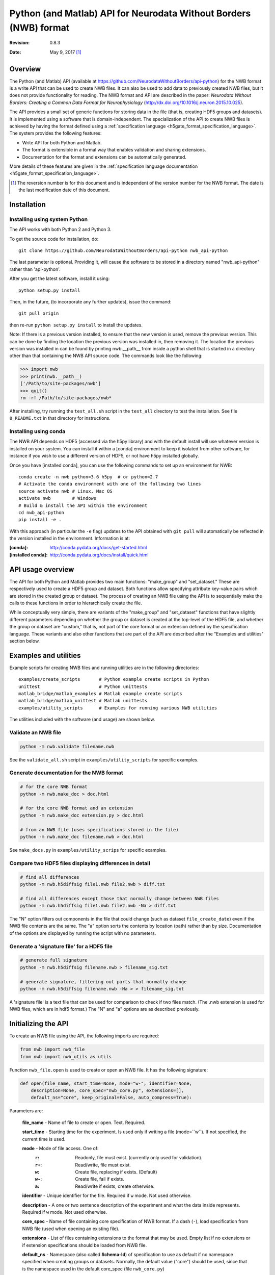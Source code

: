 .. _api-python:

Python (and Matlab) API for Neurodata Without Borders (NWB) format
==================================================================

:Revision: 0.8.3
:Date: May 9, 2017 [1]_


Overview
--------

The Python (and Matlab) API
(available at https://github.com/NeurodataWithoutBorders/api-python)
for the NWB format is a write API that can be used to
create NWB files.  It can also be used to add data to previously created NWB
files, but it does not provide functionality for reading.
The NWB format and API are described in the paper:
*Neurodata Without Borders: Creating a Common Data Format for Neurophysiology*
(http://dx.doi.org/10.1016/j.neuron.2015.10.025).

The API provides a small set of generic functions for storing data in the file
(that is, creating HDF5 groups and datasets).    It is
implemented using a software that is domain-independent.
The specialization of the API to
create NWB files is achieved by having the format defined
using a :ref:`specification language <h5gate_format_specification_language>`.
The system provides the following features:

* Write API for both Python and Matlab.

* The format is extensible in a formal way that enables validation and sharing
  extensions.
  
* Documentation for the format and extensions can be automatically generated.

More details of these features are given in the
:ref:`specification language documentation <h5gate_format_specification_language>`.


.. [1] The reversion number is for this document and is independent of
   the version number for the NWB format. The date is the last
   modification date of this document.
   
Installation
------------

Installing using system Python
^^^^^^^^^^^^^^^^^^^^^^^^^^^^^^

The API works with both Python 2 and Python 3.


To get the source code for installation, do::

    git clone https://github.com/NeurodataWithoutBorders/api-python nwb_api-python


The last parameter is optional.  Providing it, will cause the software to be stored in a
directory named "nwb_api-python" rather than 'api-python'.


After you get the latest software, install it using::

    python setup.py install
    

Then, in the future, (to incorporate any further updates), issue the command::

    git pull origin

then re-run ``python setup.py install`` to install the updates.

Note: If there is a previous version installed, to ensure that the new version is used,
remove the previous version.  This can be done by finding the location the previous
version was installed in, then removing it.  The location the previous version was
installed in can be found by printing nwb.__path__ from inside a python shell that is
started in a directory other than that containing the NWB API source code.  The commands
look like the following:

.. code-block:: python

    >>> import nwb
    >>> print(nwb.__path__)
    ['/Path/to/site-packages/nwb']
    >>> quit()
    rm -rf /Path/to/site-packages/nwb*
    

After installing, try running the ``test_all.sh`` script in the ``test_all`` directory to
test the installation.  See file ``0_README.txt`` in that directory for instructions.


Installing using conda
^^^^^^^^^^^^^^^^^^^^^^

The NWB API depends on HDF5 (accessed via the h5py library) and with the
default install will use whatever version is installed on your system.
You can install it within a [conda] environment to keep it isolated from
other software, for instance if you wish to use a different version of HDF5,
or not have h5py installed globally.

Once you have [installed conda], you can use the following commands to set
up an environment for NWB::

    conda create -n nwb python=3.6 h5py  # or python=2.7
    # Activate the conda environment with one of the following two lines
    source activate nwb # Linux, Mac OS
    activate nwb        # Windows
    # Build & install the API within the environment
    cd nwb_api-python
    pip install -e .


With this approach (in particular the ``-e`` flag) updates to the API obtained
with ``git pull`` will automatically be reflected in the version installed in
the environment.  Information is at:

:[conda]: http://conda.pydata.org/docs/get-started.html
:[installed conda]: http://conda.pydata.org/docs/install/quick.html



API usage overview
------------------

The API for both Python and Matlab provides two main
functions: "make_group" and "set_dataset."  These 
are respectively used to create a HDF5 group and dataset.  Both functions
allow specifying attribute key-value pairs which are stored in the created
group or dataset.  The process of creating an NWB file using the API is
to sequentially make the calls to these functions in order to hierarchically
create the file.

While conceptually very simple, there are variants of the "make_group"
and "set_dataset" functions that have slightly different parameters
depending on whether the group or dataset is created at the top-level
of the HDF5 file, and whether the group or dataset are "custom,"
that is, not part of the core format or an extension defined by the
specification language.  These variants and also other functions that are
part of the API are described after the "Examples and utilities" section below.


Examples and utilities
----------------------


Example scripts for creating NWB files and running utilities are in the
following directories::

    examples/create_scripts       # Python example create scripts in Python
    unittest                      # Python unittests
    matlab_bridge/matlab_examples # Matlab example create scripts
    matlab_bridge/matlab_unittest # Matlab unittests
    examples/utility_scripts      # Examples for running various NWB utilities
    
The utilities included with the software (and usage) are shown below.


Validate an NWB file
^^^^^^^^^^^^^^^^^^^^^^

.. code-block:: python

  python -m nwb.validate filename.nwb

See the ``validate_all.sh`` script in ``examples/utility_scripts`` for specific examples.


Generate documentation for the NWB format
^^^^^^^^^^^^^^^^^^^^^^^^^^^^^^^^^^^^^^^^^

.. code-block:: python

    # for the core NWB format
    python -m nwb.make_doc > doc.html
    
    # for the core NWB format and an extension
    python -m nwb.make_doc extension.py > doc.html
    
    # from an NWB file (uses specifications stored in the file)
    python -m nwb.make_doc filename.nwb > doc.html
    

See ``make_docs.py`` in ``examples/utility_scrips`` for specific examples.


Compare two HDF5 files displaying differences in detail
^^^^^^^^^^^^^^^^^^^^^^^^^^^^^^^^^^^^^^^^^^^^^^^^^^^^^^^

.. code-block:: python

  # find all differences
  python -m nwb.h5diffsig file1.nwb file2.nwb > diff.txt
  
  # find all differences except those that normally change between NWB files
  python -m nwb.h5diffsig file1.nwb file2.nwb -Na > diff.txt

The "N" option filters out components in the
file that could change (such as dataset ``file_create_date``) even if
the NWB file contents are the same.  The "a" option sorts the contents
by location (path) rather than by size.  Documentation of the
options are displayed by running the script with no parameters.


Generate a 'signature file' for a HDF5 file
^^^^^^^^^^^^^^^^^^^^^^^^^^^^^^^^^^^^^^^^^^^

.. code-block:: python

    # generate full signature
    python -m nwb.h5diffsig filename.nwb > filename_sig.txt
    
    # generate signature, filtering out parts that normally change
    python -m nwb.h5diffsig filename.nwb -Na > > filename_sig.txt
  
A 'signature file' is a text file that can be used for comparison
to check if two files match.  (The .nwb extension is used for NWB files,
which are in hdf5 format.)  The "N" and "a" options are as described
previously.

.. _initializing_the_api:

Initializing the API
--------------------

To create an NWB file using the API, the following imports are required:

.. code-block:: python

    from nwb import nwb_file
    from nwb import nwb_utils as utils


Function ``nwb_file.open`` is used to create or open an NWB file.  It has the
following signature:

.. code-block:: python

    def open(file_name, start_time=None, mode="w-", identifier=None,
        description=None, core_spec="nwb_core.py", extensions=[],
        default_ns="core", keep_original=False, auto_compress=True):
        
Parameters are:

        **file_name** - Name of file to create or open.  Text. Required.

        **start_time** - Starting time for the experiment.  Is used only if writing
        a file (mode=``w``).  If not specified, the current time is used.

        **mode** - Mode of file access.  One of:
            :``r``:  Readonly, file must exist.  (currently only used for validation).
            :``r+``: Read/write, file must exist.
            :``w``:  Create file, replacing if exists. (Default)
            :``w-``: Create file, fail if exists.
            :``a``:  Read/write if exists, create otherwise.

        **identifier** - Unique identifier for the file.  Required if ``w`` mode.  Not
        used otherwise.

        **description** - A one or two sentence description of the experiment and what
        the data inside represents.  Required if ``w`` mode.  Not used otherwise.

        **core_spec** - Name of file containing core specification of NWB format.
        If a dash (``-``), load specification from NWB file (used when opening an existing
        file).

        **extensions** - List of files containing extensions to the format that may
        be used.  Empty list if no extensions or if extension specifications should be
        loaded from NWB file.

        **default_ns** - Namespace (also called **Schema-Id**) of specification to use
        as default if no namespace specified when creating groups or datasets.  Normally,
        the default value ("core") should be used, since that is the namespace used in
        the default core_spec (file ``nwb_core.py``)

        **keep_original** - If True and mode is ``w`` or ``r+`` or ``a`` (modes that can change
        and exiting file), a backup copy of any original file will be saved with the name
        "<filename>.prev".

        **auto_compress** - If True, data is compressed automatically through the API.
        Otherwise, the data is not automatically compressed.

An example of calling nwb_file.open is given below:

.. code-block:: python

    from nwb import nwb_file
    from nwb import nwb_utils as utils

    settings = {}
    settings["file_name"] = "filename.nwb"
    settings["identifier"] = utils.create_identifier("some string; will be added to unique identifier")
    settings["mode"] = "w"
    settings["start_time"] = "2016-04-07T03:16:03.604121Z"
    settings["description"] = "Description of the file"

    # specify an extension (Could be more than one).
    settings['extensions'] = ["extension_foo.py"]
    f = nwb_file.open(**settings)


The call to function ``nwb_file.open`` returns a “h5gate File” object.  This is a Python object
that controls the creation of an hdf5 file using the format specified by the specification
language files (for the core nwb format and any extensions).  The "extensions" parameter
allows specifying extensions to the core format specification.  The use of extensions is
described in Section :numref:`using_extensions`.


Referencing groups and datasets
-------------------------------

The NWB Python API works by allowing the user to sequentially create hdf5 groups and
datasets that conform to the specification of the format.  To reference a group or dataset
in a call to the API, the name of the group or dataset as given in the file format
specification is used.  Some groups and datasets have a name which is variable, that is,
which is specified in the call to the API rather than in the format specification. 
(For example, group “electrode_X” in the general/intracellular_ephys group.)  In the
API calls, groups or datasets that have a variable name are referenced by enclosing the
identifier associated with them in angle brackets, e.g. ``<electrode_X>``.  Another
example are NWB “Modules” which are stored in hdf5 groups.  To create a module, a call 
to make_group is used, e.g. ``f.make_group("<module>", "shank-1")``.

h5gate File and Group objects
-----------------------------

The call to function nwb_file.nwb_file returns a “h5gate File” object (stored in variable
“f” in the above example).  Methods of this object are used to create groups and datasets
in the HDF5 file that are, figuratively speaking, at the “top-level” of the file format 
specification, that is, not located inside groups that are defined in the specification 
language.  Calls to the API functions which creates groups, return an “h5gate Group” object.
This object has methods that are used to create groups and datasets within the associated
HDF5 group.  There is also a method (``set_attrs``) which can be used set attributes associated
with groups or datasets.

The methods of the h5gate File and Group objects and the ``set_attrs`` function are described
in the following sections.


h5gate File object methods
--------------------------

The h5gate File object has the following methods (functions):
    1. make_group
    2. make_custom_group
    3. set_dataset
    4. set_custom_dataset
    5. get_node
    6. close

h5gate File make_group
^^^^^^^^^^^^^^^^^^^^^^

Method ``make_group`` of object h5gate File creates a group in the hdf5 file.  It has the
following signature::

    g = f.make_group(qid, name, path, attrs, link, abort)

``f`` signifies an h5gate File object.  The returned object, stored in variable ‘g’ in
the above, is a “h5gate Group” object—which is described in the Section
:numref:`h5gate_group_object`.  In the make_group function, only the first argument (qid)
is always required.  The second two arguments (name and path) are sometimes required.
All arguments are described below:
 
``qid`` is the “qualified id” for the group.  The qualified id is the name used to
reference the group (with surrounding angle brackets if the name is variable).  The
id may optionally prefixed with a Schema-Id or "namespace."  The Schema-Id provides a
way to associate extensions to the format with an identifier, in a manner similar to
how namespaces are used in XML.  This is described in Section :numref:`using_extensions`).

``name`` is only used if the group name is variable (referenced using <angle brackets>).
It contains the name to be used when creating the group.

``path`` specifies the path to the parent group within the HDF5 file.  It is only needed
if the location of the group within the file is ambiguous.  For many groups, the location
is not ambiguous and for those groups, the location is automatically determined by the API,
without requiring a specification by argument “path”.

``attrs`` is a Python dictionary containing hdf5 attributes keys and values to assign to
the created group.  It is optional.

``link`` is used to create a hdf5 link to an existing group.  If present it contains
either a previously created h5gate Group object, or a string of the form
“link:/path/to/group” or a string of the form: “extlink:path/to/file, path/to/group”.
The first two are used to make a HDF5 link to a group within the current file.  The third
method specifies a link to a group in an external HDF5 file.

``abort`` is a logical variable, default is True.  It controls the program behavior if
the group being created already exists.  If ``abort`` is True the program will abort.
If False, the function will return the previously existing group (h5gate Group object).

h5gate File make_custom_group
^^^^^^^^^^^^^^^^^^^^^^^^^^^^^

Method ``make_custom_group`` of object h5gate File creates a custom group in the hdf5 file
(that is, a group that is not part of the core format specification or an extension).  This
method is provided because method “make_group” can only be used to create groups that are
specified in the file format or an extension.  The function signature for
``make_custom_group`` is::

    g = f.make_custom_group(qid, name, path, attrs)

Return type and parameters are the same as for h5gate File method ``make_group``.  If
parameter ``path`` is not specified or is a relative path, then the custom group will be
created in the default custom location, which is inside group ``/general``.


h5gate File set_dataset
^^^^^^^^^^^^^^^^^^^^^^^

Method “set_dataset” of object h5gate File is used to create and store data in an HDF5
dataset.  It has the following signature::

    d = f.set_dataset(qid, value, name, path, attrs, dtype, compress)

The return value is an object of type h5gate Dataset.  The arguments are described below:

``qid`` - the “qualified id” for the dataset.  The qualified id is the name used to
reference the dataset (with surrounding angle brackets if the name is variable)
optionally prefixed with a “namespace” as described in the qid parameter for method make_group.

``value`` - value to store in the dataset.  To store numeric or string values in the dataset
(what is normally done) the value can be a scalar, Python list or tuple, or a Numpy array.
To have the created dataset be a link to another Dataset, the value is set to an h5gate
Dataset object or a string matching the pattern: "link:/path/to/dataset" (to link to a
dataset within the file) or “extlink:path/to/file, /path/to/dataset” to link to a dataset
in an external file.

``name`` - name of the dataset in case the name is unspecified (qid is in <angle brackets>).

``path`` - specified path of where to create the dataset (path to parent group).  Only
needed if the location of where to create the dataset is ambiguous in the format
specification.

``attrs`` - a dictionary containing hdf5 attributes keys and values to assign to the
created group.  It is optional.

``dtype`` type of data.  If provided, this is included in the call to the library routine
which creates the dataset (h5py.create_dataset).

``compress`` - if True, compression is specified in the call to the library routine which
creates the dataset (h5py.create_dataset).  The default value is False.  It is recommended
that this be set True when saving large datasets in order to reduce the size of the
generated file.
  
h5gate File set_custom_dataset
^^^^^^^^^^^^^^^^^^^^^^^^^^^^^^

Method “set_custom_dataset” of object h5gate File creates a custom dataset in the hdf5 file
(that is, a dataset that is not part of the format specification).  The function signature
is:

.. code-block:: python

    d = f.set_custom_dataset(qid, value, name, path, attrs, dtype, compress)

Return type and parameters are the same as for method ``set_dataset``.

  
h5gate File get_node
^^^^^^^^^^^^^^^^^^^^

Method ``get_node`` returns the h5gate Group or Dataset object located at the specified
location (full path in the hdf5 file).  It has the following signature:

.. code-block:: python

    n = f.get_node(full_path, abort)

Arguments are:

**full_path** – absolute path to group or dataset.

**abort** – A logical value that specifies what to do if there is no node (group or
dataset) at the specified path.  Default is True, which causes the program to abort.
A value of False, causes the function to return None.


h5gate File close
^^^^^^^^^^^^^^^^^

Method ``close`` of object h5gate File is used to close the created file.  It must be
called to complete the creation of the file.  Function signature is:

.. code-block:: python

    f.close()

There are no arguments.

.. _h5gate_group_object:

h5gate Group object
--------------------

An h5gate Group object is returned by h5gate File methods ``make_group`` and
``make_custom_group``.  It is associated with a HDF5 group created in the NWB file.
The h5gate Group object has the following methods:

    1. make_group
    2. make_custom_group
    3. set_dataset
    4. set_custom_dataset
    5. set_attr
    6. get_node

The name of the first four of these methods are the same as the name of methods of
the h5gate File object. The difference between the File and Group object methods is that
the h5gate File methods are used to create groups and datasets that are not inside groups
that are defined as part of the format specification whereas the Group methods are used
to create groups and datasets inside the current group, that is, inside the Group object
used to call the methods.  The h5gate Group methods are described below:

h5gate Group make_group
^^^^^^^^^^^^^^^^^^^^^^^

Method ``make_group`` of object h5gate Group creates a group inside the current group.
It has the following signature:

.. code-block:: python

    g = pg.make_group(qid, name, attrs, link, abort)

In the above line, ``pg`` signifies a parent group, (object of type h5gate Group).
The returned object, stored in variable ``g`` in the above, is also an “h5gate Group” object.
Parameters in the function have the same meaning as those in function h5gate
File make_group.  There is no “path” parameter (which was in the File object make_group)
because the location of the created group is always known.  (The created group will be
located inside the parent group used to invoke the method).

h5gate Group make_custom_group
^^^^^^^^^^^^^^^^^^^^^^^^^^^^^^

Method ``make_custom_group`` of object h5gate Group creates a custom group, usually within
the parent group.  The function signature for ``make_custom_group`` is:

.. code-block:: python

    g = pg.make_custom_group(qid, name, path, attrs)

Return type and parameters are the same as for h5gate Group method ``make_group``.  If path
is not specified or is a relative path, the group will be created inside the parent group.
If path is an absolute path, the group will be created at the specified location which
can be anywhere in the hdf5 file.

h5gate Group set_dataset
^^^^^^^^^^^^^^^^^^^^^^^^

Method ``set_dataset`` of object h5gate Group is used to create a dataset within the parent
group.  It has the following signature:

.. code-block:: python

    d = pg.set_dataset(qid, value, name, attrs, dtype, compress)


The return value is an object of type h5gate Dataset.  The parameters have the same
meaning as those in function h5gate File set_dataset.  There is no “path” parameter because
the created dataset is always located inside the parent group used to invoke the method.


h5gate Group set_custom_dataset
^^^^^^^^^^^^^^^^^^^^^^^^^^^^^^^

Method set_custom_dataset of object h5gate Group is used to create a custom dataset,
usually within the parent group.  It has the following signature:

.. code-block:: python

    d = pg.set_custom_dataset(qid, value, name, path, attrs, dtype, compress)


The return value is an object of type h5gate Dataset.  The parameters have the same
meaning as those in function h5gate Group set_dataset.  If path is not specified or is
a relative path, the group will be created inside the parent group.  If path is an
absolute path, the group will be created at the specified location.


set_attr method
^^^^^^^^^^^^^^^

Both the h5gate Group and h5gate Dataset objects have a method ``set_attr`` which is used
to set the value of an hdf5 attribute of the group or dataset.  It has the following
signature:

.. code-block:: python

   n.set_attr(aid, value, custom)

In the above, “n” is an h5gate Node object (which is a h5gate Group or Dataset).

Parameters are:

    **aid**    – attribute id (name of the attribute).
    
    **value**  – value to store in the attribute.

    **custom** – a logical value (default False) which indicates whether or not the
                 attribute is a custom attribute (that is, not part of the file format
                 specification).  Setting a value of “True” when setting a custom attribute
                 prevents a warning message from being displayed for the attribute when
                 closing the file.


h5gate Group get_node method
^^^^^^^^^^^^^^^^^^^^^^^^^^^^

This is a shorthand wrapper for the ``File.get_node`` method for accessing Groups or Datasets
within the current Group.  It has the following signature:

.. code-block:: python

   n = g.get_node(path, abort)

In the above ``g`` is an h5gate Group object.  Parameters are as for ``File.get_node`` except
that the `path` may be a relative path, in which case it is resolved relative to ``g``.


nwb_utils.py functions
----------------------

File nwb_utils.py provides the following utility functions that are useful when using
the API.  The function signatures and doc strings are given below.

.. code-block:: python

    def load_file(filename):
        """ Load content of a file.  Useful for setting metadata to 
        content of a text file"""

    def add_epoch_ts(e, start_time, stop_time, name, ts):
        """ Add timeseries_X group to nwb epoch.
            e - h5gate.Group containing epoch
        start_time - start time of epoch
        stop_time - stop time of epoch
        name - name of <timeseries> group to be added to epoch
        ts - timeseries to be added, either h5gate.Group object or
           path to timeseries """


    def add_roi_mask_pixels(seg_iface, image_plane, name, desc, pixel_list, weights, width, height, start_time=0):
        """ Adds an ROI to the module, with the ROI defined using a list of pixels.
            Args:
                *image_plane* (text) name of imaging plane
                *name* (text) name of ROI
                *desc* (text) description of RO
                *pixel_list* (2D int array) array of [x,y] pixel values
                *weights* (float array) array of pixel weights
                *width* (int) width of reference image, in pixels
                *height* (int) height of reference image, in pixels
                *start_time* (double) <ignore for now>
            Returns:
                *nothing*
        """

    def add_roi_mask_img(seg_iface, image_plane, name, desc, img, start_time=0):
        """ Adds an ROI to the module, with the ROI defined within a 2D image.
            Args:
                *seg_iface* (h5gate Group object) ImageSegmentation folder
                *image_plane* (text) name of imaging plane
                *name* (text) name of ROI
                *desc* (text) description of ROI
                *img* (2D float array) description of ROI in a pixel map (float[y][x])
                *start_time* <ignore for now>
            Returns:
                *nothing*
        """

    def add_reference_image(seg_iface, plane, name, img, source=None):
        """ Add a reference image to the segmentation interface
            Args: 
                *seg_iface*  Group folder having the segmentation interface
                *plane* (text) name of imaging plane
                *name* (text) name of reference image
                *img* (byte array) raw pixel map of image, 8-bit grayscale
                *source* (text) description of reference image source
            Returns:
                *nothing*
        """

Example API calls
-----------------

To create an NWB file using the Python API, each component in the file (hdf5 group or
dataset) must be created using a call to either ``make_group`` or ``set_dataset``.
For a given API call, the main decisions to be made are:

    1. Whether or not to use the h5gate File object methods (e.g. “f.make_group”,
       “f.set_dataset”) or the methods associated with a previously created group
       (e.g. “g.make_group” or “g.set_dataset”).
       
    2. What name to specify if the group or dataset has a variable name.
    
    3. Whether or not a path must be specified for the parent group or dataset.
    
    4. The group or dataset to create based on the NWB File format specification and
       the data to be stored in the file.

Some examples of calls made for the different types of data stored in NWB files are given
below (for the Python API).  For most complete and recent examples, see the scripts in
``examples/create_scripts``.  Matlab examples are in ``matlab_bridge/matlab_unittest`` and
``matlab_bridge/matlab_examples``.


Setting metadata in the top-level general group
^^^^^^^^^^^^^^^^^^^^^^^^^^^^^^^^^^^^^^^^^^^^^^^

For metadata that is in the top level of group ``/general``, a call to the h5gate File object
is used.  Examples are:

.. code-block:: python

    f.set_dataset("lab", "content to be stored...")
    f.set_dataset("surgery", "content to be stored...")

For metadata that is in inside a subgroup of general, first a call to the h5gate File
object is used to create the subgroup, then calls are made using the subgroup to create
and store the data inside it.  Examples are:

**Subject metadata** – (inside group ``/general/subject``)

.. code-block:: python

    g = f.make_group("subject")
    g.set_dataset("subject_id", "content to be stored...")
    g.set_dataset("species", "content to be stored...")

**Extracellular ephys metadata** – (inside group ``/general/extracellular_ephys``)

.. code-block:: python

    g = f.make_group("extracellular_ephys")
    g.set_dataset("electrode_group", "content to be stored...")

**Extracellular ephys electrode group metadata**

.. code-block:: python

    # create subgroup using the group “g” made by the previous call
    g2 = g.make_group("<electrode_group_N>", "name of electrode group...")

    # set dataset inside subgropu
    g2.set_dataset("description", "content to be stored...")

Creating Modules and interfaces
^^^^^^^^^^^^^^^^^^^^^^^^^^^^^^^

NWB “Modules” (which are stored as hdf5 groups inside the ``/processing`` group) are
created using the following call:

.. code-block:: python

    gm = f.make_group("<module>", "name of module.")

Once a module is created, NWB interfaces (which are groups inside a module) are created
by calling “make_group” using the group associated with the module.  Examples:

.. code-block:: python

    gi = gm.make_group("Clustering")

In the above call, the ``Clustering`` interface is created inside of the module created in
the previous call.  Storing data inside the interface is done by calling the methods of
the group associated with the interface.  For example, the Clustering interface contains
a dataset named ``times``.  Data would be saved to it using:

.. code-block:: python

    gi.set_dataset("times", data_to_be_stored)

In the above call, ``data_to_be_stored`` would be a list, tuple, or numpy array
containing the data to be stored.


Storing TimeSeries data
^^^^^^^^^^^^^^^^^^^^^^^

NWB time series are stored by first creating a group that specifies the type of
TimeSeries being stored than using methods of that group to store the associated data.
All time series groups have a variable name (that is, the name is specified by in the API
call).  If the TimeSeries being created is not inside a previously created h5gate Group,
then the h5gate File object must be used to create the TimeSeries.  Otherwise, the parent
h5gate Group object is used.  Some examples are below.

**Storing TimeSeries** (in ``/acquisition/timeseries``)

.. code-block:: python

    ts = f.make_group("<TimeSeries>", "name of TimeSeries group",
       path="/acquisition/timeseries", attrs= {"source": "..."})
    ts.set_dataset("data", data_to_be_stored,
       attrs={"unit": "unit used"}, compress=True )
    ts.set_dataset("timestamps", times, compress=True)
    ts.set_dataset("num_samples", len(times))

In the above, times is a list, tuple or numpy array having the data to be stored in the
timestamps array.  Argument ``compress`` is set to true to save space.

**Storing TimeSeries type ImageSeries** (in ``/stimulus/timeseries``)

.. code-block:: python

    ts = f.make_group("<ImageSeries>", "name of group",
       path="/stimulus/timeseries", attrs= {"source": "..."})
    # calls below are the same as in the previous example
    ts.set_dataset("data", data_to_be_stored,
       attrs={"unit": "unit used"}, compress=True )
    ts.set_dataset("timestamps", times, compress=True)
    ts.set_dataset("num_samples", len(times))

**Storing a TimeSeries type in an Interface**

Many interfaces include as a member one or more TimeSeries types.  Modules and interfaces
are stored using the following hierarchical layout::

    /processing/<module>/interface/interface-contents

To store a TimeSeries inside an interface,the group associated with the interface is used
to create the TimeSeries group.  An example:

.. code-block:: python

    # create the module
    gm = f.make_group("<module>", "name of module.")

    # create the interface
    gi = gm.make_group("DfOverF")

    # create the TimeSeries group using the interface group
    ts = gi.make_group("<RoiResponseSeries>", "name of TimeSeries group")

    # set the TimeSeries datasets using the time series group
    ts.set_dataset("data", data_to_be_stored,
       attrs={"unit": "unit used"}, compress=True )
    ts.set_dataset("timestamps", times, compress=True)
    ts.set_dataset("num_samples", len(times))


Storing epochs
^^^^^^^^^^^^^^

To store epochs, first create the top-level epoch group:

.. code-block:: python

    fe = f.make_group("epochs")

Then create each epoch inside the top-level epoch group:

.. code-block:: python

    e = fe.make_group("<epoch_X>", epoch_name)
    e.set_dataset('description', description)
    e.set_dataset('start_time', start_time)
    e.set_dataset('stop_time', stop_time)
    e.set_dataset('tags', tags)

To add time (“timeseries_X”) to the epoch, use the nwb_utility routine “add_epoch_ts”:

.. code-block:: python

    ut.add_epoch_ts(e, start_time, stop_time, "pole_in", tsg)

In the above “tsg” specifies a previously created time series to add to the epoch.  It can
either be an h5gate Group object, or a string specifying the hdf5 path to a previously
created time series.


.. _using_extensions:

Using extensions
----------------

Overview of extensions
^^^^^^^^^^^^^^^^^^^^^^

This API for the NWB format is implemented using software that is domain-independent,
that is, the API software does not encode any part of the NWB format.  Instead,
as described previously, the API implements general functions (``make_group``, ``set_dataset``)
which can be used to create files of multiple formats.

Thus, the API is like a tabula rasa, independent of any particular data format.  The
specialization of the API to create files of a particular format, such as NWB, is
achieved by providing the API with a specification of the format, written in the
:ref:`specification language <h5gate_format_specification_language>`.  For the NWB format,
this specification is in file ``nwb_core.py``.  It defines the "core" NWB format.

Because of the wide variety of requirements for storing Neuroscience data and metadata,
there will often be instances in which data and metadata that are not described by the
core format will need to be stored in NWB files.  To enable this, *extensions* to
the core format can be created.

Extensions are specifications for data that are written in the same language used to
define the core format but which specify the format for data not described
by the core format.  Extensions are "merged" into the specification of the core format
when the API is initialized.  (This is described in Section :numref:`extensions`).

Once the API is initialized with extensions, the data structures defined by the extensions
can be used in the same manner as the structures defined by the core format.  Both the
core format and extensions are written in a JSON-like syntax (Python dictionary).
Extensions are human- and machine-readable, can be easily shared, and, in addition to
being used by the API to create files, they can also be used to validate files and
generate documentation.

Probably, the best way to learn about extensions (after reading the information here)
is to read through the documentation about the
:ref:`specification language <h5gate_format_specification_language>`) and
look at the example scripts that use extensions (files that end with ``-e.py`` in
directory ``examples/create_scripts``) and the extensions (files that start with
``e-``, in directory ``examples/create_scripts/extensions``).


Creating extensions
^^^^^^^^^^^^^^^^^^^

Extensions are Python files that contain a Python dictionary of a particular form.
They can created using any text editor.  An example is below (from file
``e-analysis.py`` in ``examples/create_scripts\extensions``):


.. code-block:: json

 {"fs": {"aibs_ct_an": {


 "info": {
    "name": "AIBS cell types - analysis",
    "version": "0.9.2",
    "date": "May 6, 2016",
    "author": "Jeff Teeters, based on Allen Institute cell types DB",
    "contact": "jteeters@berkeley.edu",
    "description": "NWB extension for AIBS cell types database NWB."
 },

 "schema": {
    "/analysis/": {
        "aibs_spike_times/": {
        "description": "Group for storing AIBS specific spike times",
            "attributes": {
                "comments": {
                    "data_type": "text",
                    "value": "Spike times are relative to sweep start"}
            },
            "<aibs_sweep>": {
                "attributes": {
                    "comments": {
                        "data_type": "text",
                        "value": "Spike times are relative to sweep start"}
                },
                "description": "Times associated with a single sweep",
                "dimensions": ["numSamples"],
                "data_type": "float64!"
            }
        }
    }
 }

 }}}

The first line, ``{"fs": {"aibs_ct_an": {`` specifies the "namespace" or "Schema-Id" for
the extension.  It's an identifier which is associated with the extension.

The ``info`` section provides information about the extension.

The ``schema`` section specifies the schema for the extension, that is the groups.
datasets and attributes that make up the extension.  This is the main part of the extension.
It is written in the :ref:`specification language <h5gate_format_specification_language>`).
(See documentation in that section).

Initializing the API with extensions
^^^^^^^^^^^^^^^^^^^^^^^^^^^^^^^^^^^^

To use extensions to create an NWB file, the path to the extension file(s) must be passed
into the call to ``nwb_file.open`` using the **extensions** parameter described in
Section :numref:`initializing_the_api`.  An example call (from file
``examples/create_scripts/analysis-e.py`` is given below for the above
extension, which is in file ``extensions/e-analysis.py``.

.. code-block:: python

    # create a new NWB file
    settings = {}
    settings["file_name"] = OUTPUT_DIR + file_name
    settings["identifier"] = ut.create_identifier("example /analysis group using extension.")
    settings["mode"] = "w"
    settings["start_time"] = "Sat Jul 04 2015 3:14:16"
    settings["description"] = ("Test file demonstrating storing data in the /analysis group "
        "that is defined by an extension.")

    # specify the extension (Could be more than one.  Only one used now).
    settings['extensions'] = ["extensions/e-analysis.py"]

    # create the NWB file object. this manages the file
    print("Creating " + settings["file_name"])
    f = nwb_file.open(**settings)

Referencing extensions
^^^^^^^^^^^^^^^^^^^^^^

Once extensions the API has been initialized with one or more extensions, the
structures defined in the extension can be referenced in the same manner as those
defined in the core format.  In the calls to ``make_group`` or ``set_dataset``
the Id associated with structures (in the core format or an extension) may be
prefixed with the Schema-Id (or namespace) within which the structure was specified.
This may be useful to better document in the code that an Id is associated with an
extension and not the core format.

Examples of referencing structures defined in an extension is given below (from file
``examples/create_scripts/analysis-e.py``).  It creates creates a group and
datasets that are defined by the extension given above.

.. code-block:: python
    
    # This example, stores spike times for multiple sweeps
    # Create the group for the spike times
    # The group ("aibs_spike_times") is defined in the extension
    # f is the h5gate File object returned by nwb_file.open
    ast = f.make_group("aibs_spike_times")

    # above could also have been:
    # ast = f.make_group("aibs_ct_an:aibs_spike_times")
    

    # some sample data
    times = [1.1, 1.2, 1.3, 1.4, 1.5]

    # create some sample sweeps
    for i in range(5):
        sweep_name = "sweep_%03i" % (i+1)
        ast.set_dataset("<aibs_sweep>", times, name=sweep_name)
    

    # all done; close the file
    f.close()


Using the Matlab API
--------------------

The Matlab API is implemented using Matlab functions which allow calling the
Python API from Matlab.  These functions are included in directory
``matlab_bridge/matlab_bridge_api``.  The functions are direct replacements for
all of the Python API functions described in the sections above.  The only difference
is that when calling the Matlab versions, Matlab-style function calls must be
made.  That is, instead of using named parameters in which parameter name = value
(which is done in Python calls), calls with named parameters use a Matlab
Cell Array, with the parameter names alternating with the value for the
parameter.  Example Matlab calls corresponding to the Python code given in the
two sections above is below.  Note, the extension files do not change regardless
of whether the Python or Matlab API is used.  This is because the Python API also
handles the calls made from Matlab.


Matlab code (from file ``matlab_bridge/create_scripts/analysis_e.m``):

.. code-block:: matlab

    % create a new NWB file
    settings = { ...
        'file_name', nwb_file_path, ...
        'identifier', ...
            char(py.nwb.nwb_utils.create_identifier('abstract-feature example')), ...
        'mode', 'w', ...
        'start_time', 'Sat Jul 04 2015 3:14:16', ...
        'description',['Test file demonstrating storing data in the /analysis' ...
            ' group that is defined by an extension.'] ...
        'extensions', {'../../../examples/create_scripts/extensions/e-analysis.py'} ...
        };

    f = nwb_file(settings{:});

    %%%%%%%%%%%%%%%%%%%%%%%%%%%%%%%%%%%%%%%%%%%%%%%%%%%%%%%%%%%%%%%%%%%%%%%%
    % This example, stores spike times for multiple sweeps
    % create the group for the spike times
    % The group ("aibs_spike_times") is defined in the extension

    ast = f.make_group('aibs_spike_times');

    % some sample data
    times = [1.1, 1.2, 1.3, 1.4, 1.5];

    % create some sample sweeps
    for i = 1:5
        sweep_name = sprintf('sweep_%03i', i);
        ast.set_dataset('<aibs_sweep>', times, 'name', sweep_name);
    end

